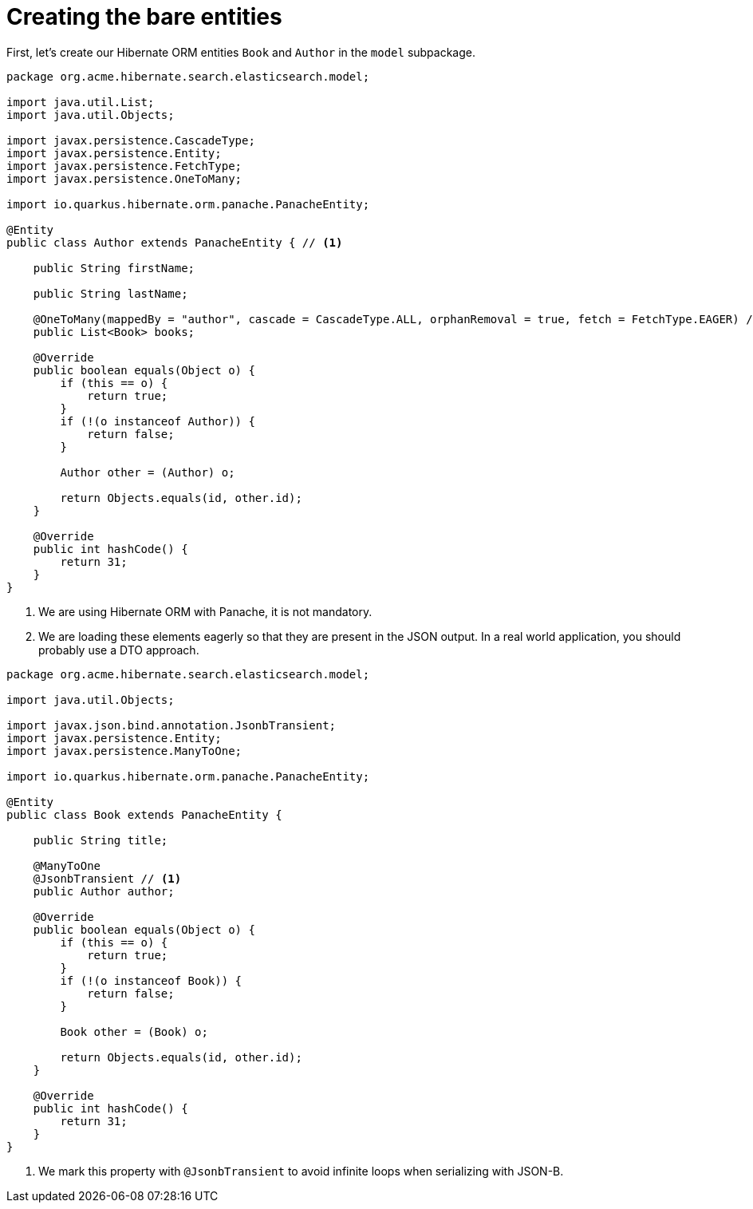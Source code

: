 ifdef::context[:parent-context: {context}]
[id="creating-the-bare-entities_{context}"]
= Creating the bare entities
:context: creating-the-bare-entities

First, let's create our Hibernate ORM entities `Book` and `Author` in the `model` subpackage.

[source,java]
----
package org.acme.hibernate.search.elasticsearch.model;

import java.util.List;
import java.util.Objects;

import javax.persistence.CascadeType;
import javax.persistence.Entity;
import javax.persistence.FetchType;
import javax.persistence.OneToMany;

import io.quarkus.hibernate.orm.panache.PanacheEntity;

@Entity
public class Author extends PanacheEntity { // <1>

    public String firstName;

    public String lastName;

    @OneToMany(mappedBy = "author", cascade = CascadeType.ALL, orphanRemoval = true, fetch = FetchType.EAGER) // <2>
    public List<Book> books;

    @Override
    public boolean equals(Object o) {
        if (this == o) {
            return true;
        }
        if (!(o instanceof Author)) {
            return false;
        }

        Author other = (Author) o;

        return Objects.equals(id, other.id);
    }

    @Override
    public int hashCode() {
        return 31;
    }
}
----

[arabic]
<1> We are using Hibernate ORM with Panache, it is not mandatory.
<2> We are loading these elements eagerly so that they are present in the JSON output.
In a real world application, you should probably use a DTO approach.

[source,java]
----
package org.acme.hibernate.search.elasticsearch.model;

import java.util.Objects;

import javax.json.bind.annotation.JsonbTransient;
import javax.persistence.Entity;
import javax.persistence.ManyToOne;

import io.quarkus.hibernate.orm.panache.PanacheEntity;

@Entity
public class Book extends PanacheEntity {

    public String title;

    @ManyToOne
    @JsonbTransient // <1>
    public Author author;

    @Override
    public boolean equals(Object o) {
        if (this == o) {
            return true;
        }
        if (!(o instanceof Book)) {
            return false;
        }

        Book other = (Book) o;

        return Objects.equals(id, other.id);
    }

    @Override
    public int hashCode() {
        return 31;
    }
}
----

[arabic]
<1> We mark this property with `@JsonbTransient` to avoid infinite loops when serializing with JSON-B.


ifdef::parent-context[:context: {parent-context}]
ifndef::parent-context[:!context:]